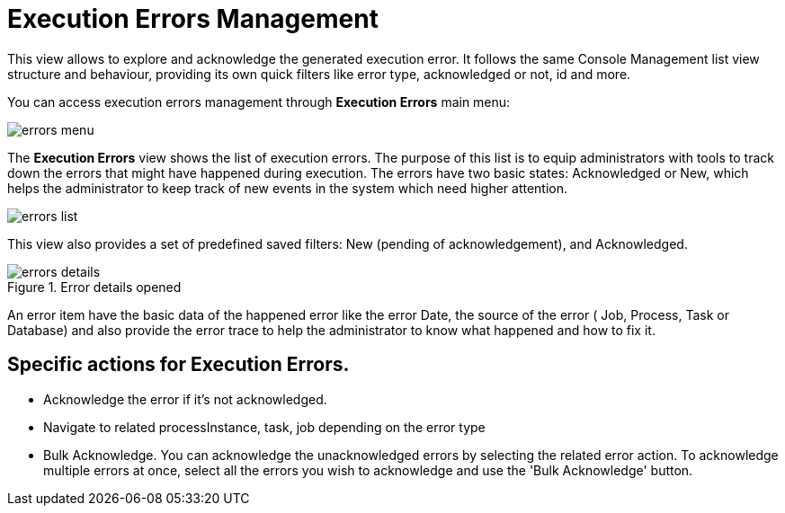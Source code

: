 = Execution Errors Management

This view allows to explore and acknowledge the generated execution error. It follows the same Console Management list view
structure and behaviour, providing its own quick filters like error type, acknowledged or not, id and more.

You can access execution errors management through *Execution Errors* main menu:

image::Console/errors-menu.png[align="center"]

The *Execution Errors* view shows the list of execution errors.
The purpose of this list is to equip administrators with tools to track down the errors that might have happened during execution.
The errors have two basic states: Acknowledged or New, which helps the administrator to keep track of new events in the system which need higher attention.

image::Console/errors-list.png[align="center"]

This view also provides a set of predefined saved filters: New (pending of acknowledgement), and Acknowledged.

.Error details opened
image::Console/errors-details.png[align="center"]
An error item have the basic data of the happened error like the error Date, the source of the error ( Job, Process, Task or
Database) and also provide the error trace to help the administrator to know what happened and how to fix it.

== Specific actions for Execution Errors.

** Acknowledge the error if it's not acknowledged.
** Navigate to related processInstance, task, job depending on the error type
** Bulk Acknowledge. You can acknowledge the unacknowledged errors by selecting the related error action. To acknowledge
 multiple errors at once, select all the errors you wish to acknowledge and use the 'Bulk Acknowledge' button.